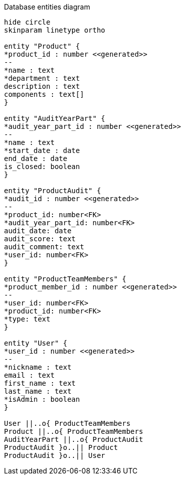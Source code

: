 [plantuml,"database-entities-diagram",svg]
.Database entities diagram
----
hide circle
skinparam linetype ortho

entity "Product" {
*product_id : number <<generated>>
--
*name : text
*department : text
description : text
components : text[]
}

entity "AuditYearPart" {
*audit_year_part_id : number <<generated>>
--
*name : text
*start_date : date
end_date : date
is_closed: boolean
}

entity "ProductAudit" {
*audit_id : number <<generated>>
--
*product_id: number<FK>
*audit_year_part_id: number<FK>
audit_date: date
audit_score: text
audit_comment: text
*user_id: number<FK>
}

entity "ProductTeamMembers" {
*product_member_id : number <<generated>>
--
*user_id: number<FK>
*product_id: number<FK>
*type: text
}

entity "User" {
*user_id : number <<generated>>
--
*nickname : text
email : text
first_name : text
last_name : text
*isAdmin : boolean
}

User ||..o{ ProductTeamMembers
Product ||..o{ ProductTeamMembers
AuditYearPart ||..o{ ProductAudit
ProductAudit }o..|| Product
ProductAudit }o..|| User
----
